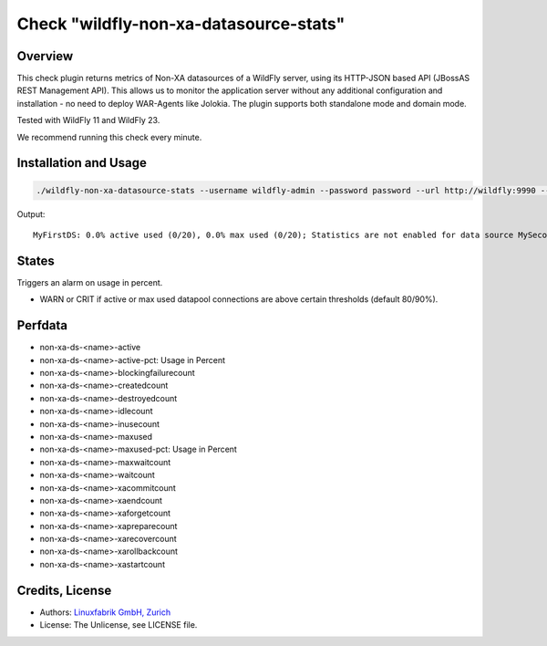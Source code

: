 Check "wildfly-non-xa-datasource-stats"
=======================================

Overview
--------

This check plugin returns metrics of Non-XA datasources of a WildFly server, using its HTTP-JSON based API (JBossAS REST Management API). This allows us to monitor the application server without any additional configuration and installation - no need to deploy WAR-Agents like Jolokia. The plugin supports both standalone mode and domain mode.

Tested with WildFly 11 and WildFly 23.

We recommend running this check every minute.


Installation and Usage
----------------------

.. code-block:: bash

    ./wildfly-non-xa-datasource-stats --username wildfly-admin --password password --url http://wildfly:9990 --warning 80 --critical 90

Output::

    MyFirstDS: 0.0% active used (0/20), 0.0% max used (0/20); Statistics are not enabled for data source MySecondDS


States
------

Triggers an alarm on usage in percent.

* WARN or CRIT if active or max used datapool connections are above certain thresholds (default 80/90%).


Perfdata
--------

* non-xa-ds-<name>-active
* non-xa-ds-<name>-active-pct: Usage in Percent
* non-xa-ds-<name>-blockingfailurecount
* non-xa-ds-<name>-createdcount
* non-xa-ds-<name>-destroyedcount
* non-xa-ds-<name>-idlecount
* non-xa-ds-<name>-inusecount
* non-xa-ds-<name>-maxused
* non-xa-ds-<name>-maxused-pct: Usage in Percent
* non-xa-ds-<name>-maxwaitcount
* non-xa-ds-<name>-waitcount
* non-xa-ds-<name>-xacommitcount
* non-xa-ds-<name>-xaendcount
* non-xa-ds-<name>-xaforgetcount
* non-xa-ds-<name>-xapreparecount
* non-xa-ds-<name>-xarecovercount
* non-xa-ds-<name>-xarollbackcount
* non-xa-ds-<name>-xastartcount


Credits, License
----------------

* Authors: `Linuxfabrik GmbH, Zurich <https://www.linuxfabrik.ch>`_
* License: The Unlicense, see LICENSE file.
